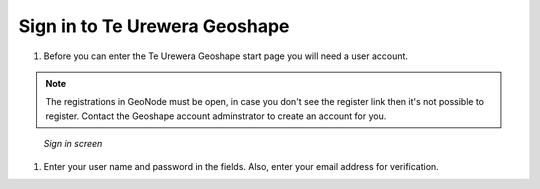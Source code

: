 .. _accounts.registration:

Sign in to Te Urewera Geoshape
==============================

#. Before you can enter the Te Urewera Geoshape start page you will need a user account.

.. note:: The registrations in GeoNode must be open, in case you don't see the register link then it's not possible to register. Contact the Geoshape account adminstrator to create an account for you.

.. figure:: img/en_signin.png

      *Sign in screen*

#. Enter your user name and password in the fields. Also, enter your email address for verification.

